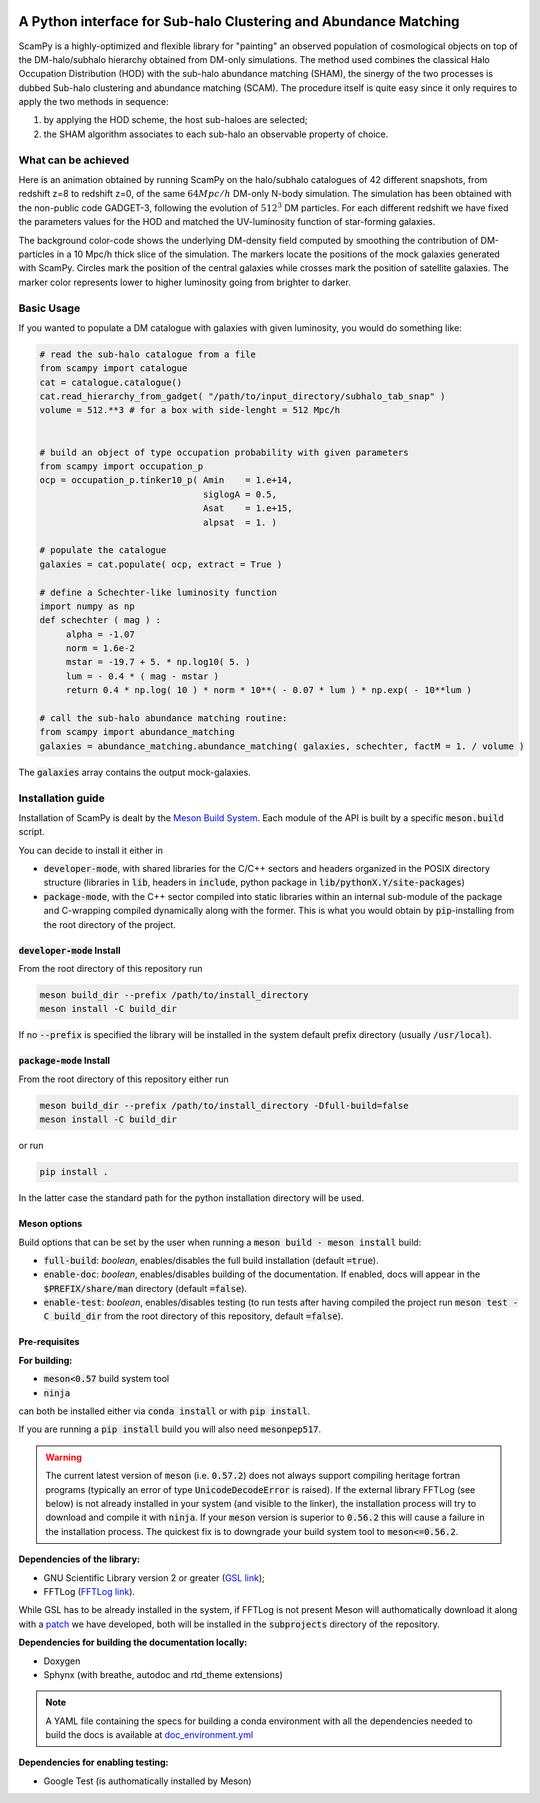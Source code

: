.. image:: https://travis-ci.com/TommasoRonconi/scampy.svg?token=snqFgNBsFa2kbkxnNmAN&branch=master
    :target: https://travis-ci.com/TommasoRonconi/scampy

.. image:: https://img.shields.io/badge/ascl-2002.006-blue.svg?colorB=262255
    :target: http://ascl.net/2002.006

.. image:: https://readthedocs.org/projects/scampy/badge/?version=latest
    :target: https://scampy.readthedocs.io/en/latest/?badge=latest
    :alt: Documentation Status

A Python interface for Sub-halo Clustering and Abundance Matching
-----------------------------------------------------------------

ScamPy is a highly-optimized and flexible library for "painting" an observed population of cosmological objects on top of the DM-halo/subhalo hierarchy obtained from DM-only simulations.
The method used combines the classical Halo Occupation Distribution (HOD) with the sub-halo abundance matching (SHAM), the sinergy of the two processes is dubbed Sub-halo clustering and
abundance matching (SCAM).
The procedure itself is quite easy since it only requires to apply the two methods in sequence:

1. by applying the HOD scheme, the host sub-haloes are selected;
2. the SHAM algorithm associates to each sub-halo an observable property of choice.

What can be achieved
^^^^^^^^^^^^^^^^^^^^

Here is an animation obtained by running ScamPy on the halo/subhalo catalogues of 42 different snapshots, from redshift z=8 to redshift z=0, of the same :math:`64 Mpc/h` DM-only N-body simulation.
The simulation has been obtained with the non-public code GADGET-3, following the evolution of :math:`512^3` DM particles.
For each different redshift we have fixed the parameters values for the HOD and matched the UV-luminosity function of star-forming galaxies.

.. image:: https://raw.githubusercontent.com/TommasoRonconi/scampy/master/plots/evolving_slice.gif
   :width: 100%
   :alt: If the image is not directly shown in the text, it can be found in the subdirectory `plots/evolving_slice.gif`

The background color-code shows the underlying DM-density field computed by smoothing the contribution of DM-particles in a 10 Mpc/h thick slice of the simulation.
The markers locate the positions of the mock galaxies generated with ScamPy. Circles mark the position of the central galaxies while crosses mark the position of satellite galaxies.
The marker color represents lower to higher luminosity going from brighter to darker.

   
Basic Usage
^^^^^^^^^^^

If you wanted to populate a DM catalogue with galaxies with given luminosity, you would do something like:

.. code-block:: python

   # read the sub-halo catalogue from a file
   from scampy import catalogue
   cat = catalogue.catalogue()
   cat.read_hierarchy_from_gadget( "/path/to/input_directory/subhalo_tab_snap" )
   volume = 512.**3 # for a box with side-lenght = 512 Mpc/h


   # build an object of type occupation probability with given parameters
   from scampy import occupation_p
   ocp = occupation_p.tinker10_p( Amin    = 1.e+14,
                                  siglogA = 0.5,
				  Asat    = 1.e+15,
				  alpsat  = 1. )

   # populate the catalogue
   galaxies = cat.populate( ocp, extract = True )

   # define a Schechter-like luminosity function
   import numpy as np
   def schechter ( mag ) :
	alpha = -1.07
	norm = 1.6e-2
	mstar = -19.7 + 5. * np.log10( 5. )
	lum = - 0.4 * ( mag - mstar )
	return 0.4 * np.log( 10 ) * norm * 10**( - 0.07 * lum ) * np.exp( - 10**lum )

   # call the sub-halo abundance matching routine:
   from scampy import abundance_matching
   galaxies = abundance_matching.abundance_matching( galaxies, schechter, factM = 1. / volume )

The :code:`galaxies` array contains the output mock-galaxies.

Installation guide
^^^^^^^^^^^^^^^^^^

Installation of ScamPy is dealt by the  `Meson Build System`_.
Each module of the API is built by a specific :code:`meson.build` script.

You can decide to install it either in

- :code:`developer-mode`, with shared libraries for the C/C++ sectors and headers organized in the
  POSIX directory structure (libraries in :code:`lib`, headers in :code:`include`, python package in :code:`lib/pythonX.Y/site-packages`)
- :code:`package-mode`, with the C++ sector compiled into static libraries within an internal sub-module of the
  package and C-wrapping compiled dynamically along with the former. This is what you would obtain by :code:`pip`-installing from the root
  directory of the project.

.. references:
   
.. _`Meson Build System`: https://mesonbuild.com/

:code:`developer-mode` Install
''''''''''''''''''''''''''''''

From the root directory of this repository run

.. code-block:: bash
		
   meson build_dir --prefix /path/to/install_directory
   meson install -C build_dir

If no :code:`--prefix` is specified the library will be installed in the system default prefix directory (usually :code:`/usr/local`).

:code:`package-mode` Install
''''''''''''''''''''''''''''

From the root directory of this repository either run

.. code-block:: bash
		
   meson build_dir --prefix /path/to/install_directory -Dfull-build=false
   meson install -C build_dir

or run

.. code-block:: bash

   pip install .

In the latter case the standard path for the python installation directory will be used.

Meson options
'''''''''''''

Build options that can be set by the user when running a :code:`meson build - meson install` build:

- :code:`full-build`: *boolean*, enables/disables the full build installation (default :code:`=true`).
- :code:`enable-doc`: *boolean*, enables/disables building of the documentation. If enabled, docs will appear in the :code:`$PREFIX/share/man` directory (default :code:`=false`).
- :code:`enable-test`: *boolean*, enables/disables testing (to run tests after having compiled the project run :code:`meson test -C build_dir` from the root directory of this repository, default :code:`=false`).

Pre-requisites
''''''''''''''

**For building:**

- :code:`meson<0.57` build system tool
- :code:`ninja`

can both be installed either via :code:`conda install` or with :code:`pip install`.

If you are running a :code:`pip install` build you will also need :code:`mesonpep517`.

.. warning::
   The current latest version of :code:`meson` (i.e. :code:`0.57.2`) does not always support compiling heritage fortran programs
   (typically an error of type :code:`UnicodeDecodeError` is raised). 
   If the external library FFTLog (see below) is not already installed in your system (and visible to the linker),
   the installation process will try to download and compile it with :code:`ninja`.
   If your :code:`meson` version is superior to :code:`0.56.2` this will cause a failure in the installation process.
   The quickest fix is to downgrade your build system tool to :code:`meson<=0.56.2`.

**Dependencies of the library:**

- GNU Scientific Library version 2 or greater (`GSL link`_); 
- FFTLog (`FFTLog link`_).

While GSL has to be already installed in the system, if FFTLog is not present Meson will authomatically download it along with a patch_ we have developed, both will be installed in the :code:`subprojects` directory of the repository.

**Dependencies for building the documentation locally:**

- Doxygen
- Sphynx (with breathe, autodoc and rtd_theme extensions)

.. note::
  
   A YAML file containing the specs for building a conda environment with all the dependencies needed to build the docs is available at `doc_environment.yml <https://raw.githubusercontent.com/TommasoRonconi/documentation/master/useful/doc_environment.yml>`_

**Dependencies for enabling testing:**

- Google Test (is authomatically installed by Meson)
  
.. references:

.. _patch: https://github.com/TommasoRonconi/fftlog_patch
.. _`GSL link`: https://www.gnu.org/software/gsl/
.. _`FFTLog link`: https://jila.colorado.edu/~ajsh/FFTLog/index.html


